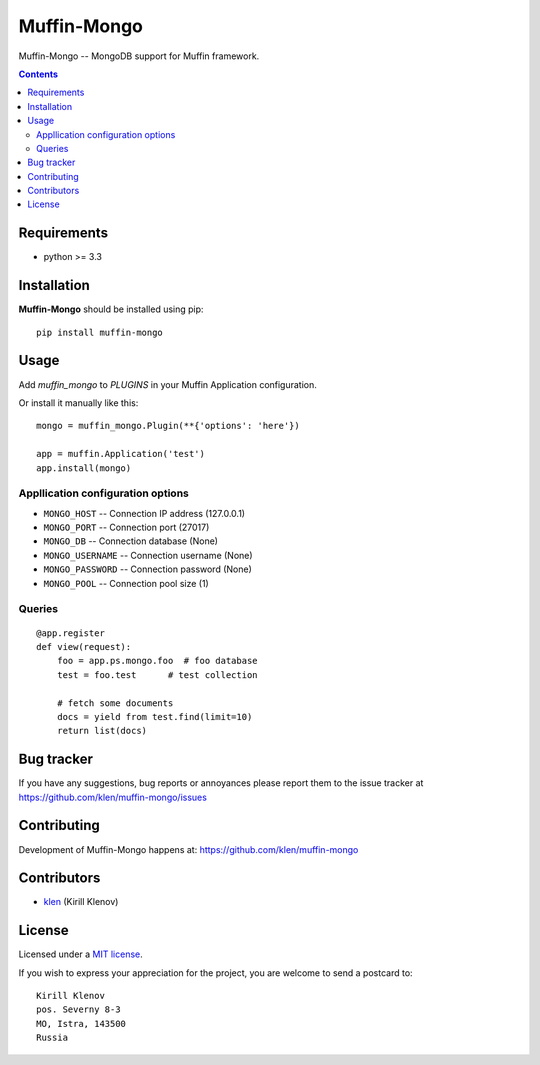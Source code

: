 Muffin-Mongo
############

.. _description:

Muffin-Mongo -- MongoDB support for Muffin framework.

.. _badges:

.. image:: http://img.shields.io/travis/klen/muffin-mongo.svg?style=flat-square
    :target: http://travis-ci.org/klen/muffin-mongo
    :alt: Build Status

.. image:: http://img.shields.io/pypi/v/muffin-mongo.svg?style=flat-square
    :target: https://pypi.python.org/pypi/muffin-mongo

.. image:: http://img.shields.io/pypi/dm/muffin-mongo.svg?style=flat-square
    :target: https://pypi.python.org/pypi/muffin-mongo

.. _contents:

.. contents::

.. _requirements:

Requirements
=============

- python >= 3.3

.. _installation:

Installation
=============

**Muffin-Mongo** should be installed using pip: ::

    pip install muffin-mongo

.. _usage:

Usage
=====

Add `muffin_mongo` to `PLUGINS` in your Muffin Application configuration.

Or install it manually like this: ::

    mongo = muffin_mongo.Plugin(**{'options': 'here'})

    app = muffin.Application('test')
    app.install(mongo)


Appllication configuration options
----------------------------------

* ``MONGO_HOST``       -- Connection IP address (127.0.0.1)
* ``MONGO_PORT``       -- Connection port (27017)
* ``MONGO_DB``         -- Connection database (None)
* ``MONGO_USERNAME``   -- Connection username (None)
* ``MONGO_PASSWORD``   -- Connection password (None)
* ``MONGO_POOL``       -- Connection pool size (1)

Queries
-------

::

    @app.register
    def view(request):
        foo = app.ps.mongo.foo  # foo database
        test = foo.test      # test collection

        # fetch some documents
        docs = yield from test.find(limit=10)
        return list(docs)

.. _bugtracker:

Bug tracker
===========

If you have any suggestions, bug reports or
annoyances please report them to the issue tracker
at https://github.com/klen/muffin-mongo/issues

.. _contributing:

Contributing
============

Development of Muffin-Mongo happens at: https://github.com/klen/muffin-mongo


Contributors
=============

* klen_ (Kirill Klenov)

.. _license:

License
=======

Licensed under a `MIT license`_.

.. _links:

If you wish to express your appreciation for the project, you are welcome to send
a postcard to: ::

    Kirill Klenov
    pos. Severny 8-3
    MO, Istra, 143500
    Russia


.. _klen: https://github.com/klen
.. _MIT license: http://opensource.org/licenses/MIT
